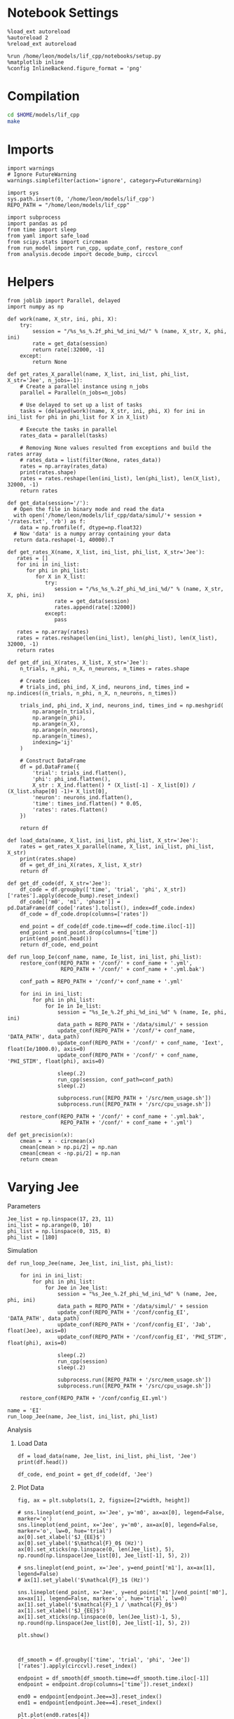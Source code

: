 #+STARTUP: fold
#+PROPERTY: header-args:ipython :results both :exports both :async yes :session odr :kernel dual_data

* Notebook Settings

#+begin_src ipython
  %load_ext autoreload
  %autoreload 2
  %reload_ext autoreload

  %run /home/leon/models/lif_cpp/notebooks/setup.py
  %matplotlib inline
  %config InlineBackend.figure_format = 'png'
#+end_src

#+RESULTS:
: The autoreload extension is already loaded. To reload it, use:
:   %reload_ext autoreload
: Python exe
: /home/leon/mambaforge/envs/dual_data/bin/python

* Compilation
#+begin_src sh
  cd $HOME/models/lif_cpp
  make 
#+end_src

#+RESULTS:
| g++ | -Wall | -std=c++17   | -Ofast        | -s                | -march=native | -funroll-loops   | -ftree-vectorize | -ffast-math | -fomit-frame-pointer | -fexpensive-optimizations | -lyaml-cpp    | -c             | src/lif_network.cpp | -o          | obj/lif_network.o    |                           |            |
| g++ | -o    | ./bin/LifNet | obj/globals.o | obj/lif_network.o | obj/main.o    | obj/sparse_mat.o | -Wall            | -std=c++17  | -Ofast               | -s                        | -march=native | -funroll-loops | -ftree-vectorize    | -ffast-math | -fomit-frame-pointer | -fexpensive-optimizations | -lyaml-cpp |

* Imports

#+begin_src ipython
  import warnings
  # Ignore FutureWarning
  warnings.simplefilter(action='ignore', category=FutureWarning)
  
  import sys
  sys.path.insert(0, '/home/leon/models/lif_cpp')  
  REPO_PATH = "/home/leon/models/lif_cpp"

  import subprocess
  import pandas as pd
  from time import sleep
  from yaml import safe_load
  from scipy.stats import circmean
  from run_model import run_cpp, update_conf, restore_conf
  from analysis.decode import decode_bump, circcvl  
#+end_src

#+RESULTS:

* Helpers

#+begin_src ipython
  from joblib import Parallel, delayed
  import numpy as np

  def work(name, X_str, ini, phi, X):
      try:
          session = "/%s_%s_%.2f_phi_%d_ini_%d/" % (name, X_str, X, phi, ini)
          rate = get_data(session)
          return rate[:32000, -1]
      except:
          return None

  def get_rates_X_parallel(name, X_list, ini_list, phi_list, X_str='Jee', n_jobs=-1):
      # Create a parallel instance using n_jobs
      parallel = Parallel(n_jobs=n_jobs)

      # Use delayed to set up a list of tasks
      tasks = (delayed(work)(name, X_str, ini, phi, X) for ini in ini_list for phi in phi_list for X in X_list)

      # Execute the tasks in parallel
      rates_data = parallel(tasks)

      # Removing None values resulted from exceptions and build the rates array
      # rates_data = list(filter(None, rates_data))
      rates = np.array(rates_data)
      print(rates.shape)
      rates = rates.reshape(len(ini_list), len(phi_list), len(X_list), 32000, -1)
      return rates
#+end_src

#+RESULTS:

#+begin_src ipython
  def get_data(session='/'):
    # Open the file in binary mode and read the data
    with open('/home/leon/models/lif_cpp/data/simul/'+ session + '/rates.txt', 'rb') as f:
      data = np.fromfile(f, dtype=np.float32)
    # Now 'data' is a numpy array containing your data
    return data.reshape(-1, 40000).T
 #+end_src

#+RESULTS:

#+begin_src ipython
  def get_rates_X(name, X_list, ini_list, phi_list, X_str='Jee'):
     rates = []
     for ini in ini_list:
        for phi in phi_list:
           for X in X_list:
              try:
                 session = "/%s_%s_%.2f_phi_%d_ini_%d/" % (name, X_str, X, phi, ini)
                 rate = get_data(session)
                 rates.append(rate[:32000])
              except:
                 pass
              
     rates = np.array(rates)
     rates = rates.reshape(len(ini_list), len(phi_list), len(X_list), 32000, -1)
     return rates
#+end_src

#+RESULTS:

#+begin_src ipython
  def get_df_ini_X(rates, X_list, X_str='Jee'):
      n_trials, n_phi, n_X, n_neurons, n_times = rates.shape

      # Create indices
      # trials_ind, phi_ind, X_ind, neurons_ind, times_ind = np.indices((n_trials, n_phi, n_X, n_neurons, n_times))

      trials_ind, phi_ind, X_ind, neurons_ind, times_ind = np.meshgrid(
          np.arange(n_trials),
          np.arange(n_phi),
          np.arange(n_X),
          np.arange(n_neurons),
          np.arange(n_times),
          indexing='ij'
      )
      
      # Construct DataFrame
      df = pd.DataFrame({
          'trial': trials_ind.flatten(),
          'phi': phi_ind.flatten(),
          X_str : X_ind.flatten() * (X_list[-1] - X_list[0]) / (X_list.shape[0] -1)+ X_list[0],
          'neuron': neurons_ind.flatten(),
          'time': times_ind.flatten() * 0.05,
          'rates': rates.flatten()
      })

      return df
#+end_src

#+RESULTS:

#+begin_src ipython
  def load_data(name, X_list, ini_list, phi_list, X_str='Jee'):
      rates = get_rates_X_parallel(name, X_list, ini_list, phi_list, X_str)
      print(rates.shape)
      df = get_df_ini_X(rates, X_list, X_str)
      return df
#+end_src

#+RESULTS:

#+begin_src ipython
  def get_df_code(df, X_str='Jee'):
      df_code = df.groupby(['time', 'trial', 'phi', X_str])['rates'].apply(decode_bump).reset_index()
      df_code[['m0', 'm1', 'phase']] = pd.DataFrame(df_code['rates'].tolist(), index=df_code.index)
      df_code = df_code.drop(columns=['rates'])
      
      end_point = df_code[df_code.time==df_code.time.iloc[-1]]
      end_point = end_point.drop(columns=['time'])
      print(end_point.head())  
      return df_code, end_point 
#+end_src

#+RESULTS:

#+begin_src ipython
  def run_loop_Ie(conf_name, name, Ie_list, ini_list, phi_list):
      restore_conf(REPO_PATH + '/conf/' + conf_name + '.yml',
                   REPO_PATH + '/conf/' + conf_name + '.yml.bak')

      conf_path = REPO_PATH + '/conf/'+ conf_name + '.yml'

      for ini in ini_list:
          for phi in phi_list:
              for Ie in Ie_list:
                  session = "%s_Ie_%.2f_phi_%d_ini_%d" % (name, Ie, phi, ini)
                  data_path = REPO_PATH + '/data/simul/' + session
                  update_conf(REPO_PATH + '/conf/'+ conf_name, 'DATA_PATH', data_path)
                  update_conf(REPO_PATH + '/conf/' + conf_name, 'Iext', float(Ie/1000.0), axis=0)
                  update_conf(REPO_PATH + '/conf/' + conf_name, 'PHI_STIM', float(phi), axis=0)

                  sleep(.2)
                  run_cpp(session, conf_path=conf_path)
                  sleep(.2)

                  subprocess.run([REPO_PATH + '/src/mem_usage.sh'])
                  subprocess.run([REPO_PATH + '/src/cpu_usage.sh'])

      restore_conf(REPO_PATH + '/conf/' + conf_name + '.yml.bak',
                   REPO_PATH + '/conf/' + conf_name + '.yml')
#+end_src

#+RESULTS:

#+begin_src ipython
  def get_precision(x):
      cmean =  x - circmean(x)
      cmean[cmean > np.pi/2] = np.nan
      cmean[cmean < -np.pi/2] = np.nan   
      return cmean
#+end_src

#+RESULTS:


* Varying Jee
**** Parameters

#+begin_src ipython
  Jee_list = np.linspace(17, 23, 11)
  ini_list = np.arange(0, 10)
  phi_list = np.linspace(0, 315, 8)
  phi_list = [180]
#+end_src

#+RESULTS:

**** Simulation

#+begin_src ipython
  def run_loop_Jee(name, Jee_list, ini_list, phi_list):

      for ini in ini_list:
          for phi in phi_list:
              for Jee in Jee_list:
                  session = "%s_Jee_%.2f_phi_%d_ini_%d" % (name, Jee, phi, ini)
                  data_path = REPO_PATH + '/data/simul/' + session
                  update_conf(REPO_PATH + '/conf/config_EI', 'DATA_PATH', data_path)
                  update_conf(REPO_PATH + '/conf/config_EI', 'Jab', float(Jee), axis=0)
                  update_conf(REPO_PATH + '/conf/config_EI', 'PHI_STIM', float(phi), axis=0)

                  sleep(.2)
                  run_cpp(session)
                  sleep(.2)
                  
                  subprocess.run([REPO_PATH + '/src/mem_usage.sh'])
                  subprocess.run([REPO_PATH + '/src/cpu_usage.sh'])

      restore_conf(REPO_PATH + '/conf/config_EI.yml')
#+end_src

#+RESULTS:

#+begin_src ipython
  name = 'EI'
  run_loop_Jee(name, Jee_list, ini_list, phi_list)
#+end_src

#+RESULTS:
: File moved successfully!

**** Analysis
***** Load Data

#+begin_src ipython
  df = load_data(name, Jee_list, ini_list, phi_list, 'Jee')
  print(df.head())
#+end_src

#+RESULTS:
:    trial  phi  Jee  neuron  time  rates
: 0      0    0    0       0     0    4.0
: 1      0    0    0       0     1    4.0
: 2      0    0    0       0     2    4.0
: 3      0    0    0       0     3    8.0
: 4      0    0    0       0     4    0.0

#+begin_src ipython
  df_code, end_point = get_df_code(df, 'Jee')
#+end_src

#+RESULTS:
:        trial  phi  Jee        m0        m1     phase
: 11660      0    0    0  0.263600  0.004021  3.766620
: 11661      0    0    1  0.265333  0.007139  1.962238
: 11662      0    0    2  0.270000  0.009053  2.494349
: 11663      0    0    3  0.286533  0.010270  4.420489
: 11664      0    0    4  0.290133  0.005266  1.065609

***** Plot Data

#+begin_src ipython
  fig, ax = plt.subplots(1, 2, figsize=[2*width, height])

  # sns.lineplot(end_point, x='Jee', y='m0', ax=ax[0], legend=False, marker='o')
  sns.lineplot(end_point, x='Jee', y='m0', ax=ax[0], legend=False, marker='o', lw=0, hue='trial')
  ax[0].set_xlabel('$J_{EE}$')
  ax[0].set_ylabel('$\mathcal{F}_0$ (Hz)')
  ax[0].set_xticks(np.linspace(0, len(Jee_list), 5), np.round(np.linspace(Jee_list[0], Jee_list[-1], 5), 2))

  # sns.lineplot(end_point, x='Jee', y=end_point['m1'], ax=ax[1], legend=False)
  # ax[1].set_ylabel('$\mathcal{F}_1$ (Hz)')

  sns.lineplot(end_point, x='Jee', y=end_point['m1']/end_point['m0'], ax=ax[1], legend=False, marker='o', hue='trial', lw=0)
  ax[1].set_ylabel('$\mathcal{F}_1 / \mathcal{F}_0$')
  ax[1].set_xlabel('$J_{EE}$')
  ax[1].set_xticks(np.linspace(0, len(Jee_list)-1, 5), np.round(np.linspace(Jee_list[0], Jee_list[-1], 5), 2))

  plt.show()
#+end_src
#+RESULTS:
[[file:./.ob-jupyter/5eb1062945926247a0beb44f68930237a2bcc88e.png]]

#+begin_src ipython

#+end_src

#+RESULTS:


#+begin_src ipython
  df_smooth = df.groupby(['time', 'trial', 'phi', 'Jee'])['rates'].apply(circcvl).reset_index()
#+end_src

#+RESULTS:

#+begin_src ipython
  endpoint = df_smooth[df_smooth.time==df_smooth.time.iloc[-1]]
  endpoint = endpoint.drop(columns=['time']).reset_index()
#+end_src

#+RESULTS:

#+begin_src ipython
  end0 = endpoint[endpoint.Jee==3].reset_index()
  end1 = endpoint[endpoint.Jee==4].reset_index()

  plt.plot(end0.rates[4])
  plt.plot(end1.rates[4])
  plt.show()
#+end_src

